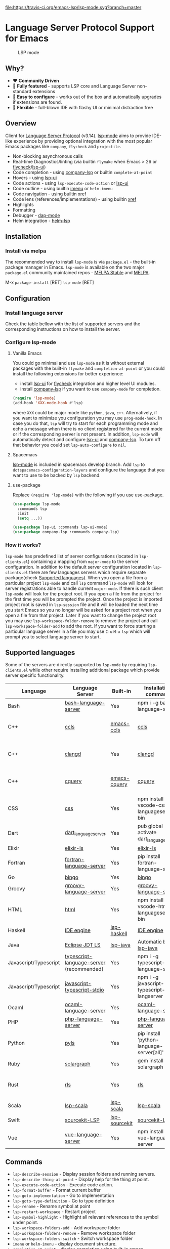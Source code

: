   [[https://melpa.org/#/lsp-mode][file:https://melpa.org/packages/lsp-mode-badge.svg]]
  [[https://stable.melpa.org/#/lsp-mode][file:https://stable.melpa.org/packages/lsp-mode-badge.svg]]
  [[https://gitter.im/emacs-lsp/lsp-mode][file:https://badges.gitter.im/emacs-lsp/lsp-mode.svg]]
  [[https://travis-ci.org/emacs-lsp/lsp-mode][file:https://travis-ci.org/emacs-lsp/lsp-mode.svg?branch=master]]
* Language Server Protocol Support for Emacs
#+caption: LSP mode
[[file:examples/head.png]]

** Table of Contents                                      :TOC_4_gh:noexport:
- [[#language-server-protocol-support-for-emacs][Language Server Protocol Support for Emacs]]
  - [[#why][Why?]]
  - [[#overview][Overview]]
  - [[#installation][Installation]]
    - [[#install-via-melpa][Install via melpa]]
  - [[#configuration][Configuration]]
    - [[#install-language-server][Install language server]]
    - [[#configure-lsp-mode][Configure lsp-mode]]
      - [[#vanilla-emacs][Vanilla Emacs]]
      - [[#spacemacs][Spacemacs]]
      - [[#use-package][use-package]]
    - [[#how-it-works][How it works?]]
  - [[#supported-languages][Supported languages]]
  - [[#commands][Commands]]
  - [[#configuration-1][Configuration]]
  - [[#requirements][Requirements]]
    - [[#hooks][Hooks]]
    - [[#supported-languages-1][Supported languages]]
    - [[#commands-1][Commands]]
    - [[#configuration-2][Configuration]]
  - [[#screenshots][Screenshots]]
      - [[#rust-completion-with-company-lsp][RUST Completion with company-lsp]]
      - [[#typescript-references-using-lsp-ui][Typescript references using lsp-ui]]
      - [[#debugging-python-using-dap-mode][Debugging Python using dap-mode]]
    - [[#hooks-1][Hooks]]
  - [[#extensions][Extensions]]
    - [[#tramp-experimental][TRAMP (Experimental)]]
    - [[#how-it-works-1][How it works?]]
    - [[#sample-configuration][Sample configuration]]
  - [[#troubleshoooting][Troubleshoooting]]
  - [[#adding-support-for-languages][Adding support for languages]]
  - [[#faq][FAQ]]
      - [[#how-to-configure-a-server-with-local-variables][How to configure a server with local variables?]]
      - [[#i-have-multiple-language-servers-registered-for-language-foo-which-one-will-be-used-when-opening-a-project][I have multiple language servers registered for language FOO. Which one will be used when opening a project?]]
  - [[#see-also][See also]]

** Why?
   - ❤️ *Community Driven*
   - 💎 *Fully featured* - supports LSP core and Language Server non-standard extensions
   - 🚀 *Easy to configure* - works out of the box and automatically upgrades if extensions are found.
   - 🌟 *Flexible* - full-blown IDE with flashy UI or minimal distraction free
** Overview
   Client for [[https://github.com/Microsoft/language-server-protocol/][Language Server Protocol]] (v3.14). [[https://github.com/emacs-lsp/lsp-mode][lsp-mode]] aims to provide IDE-like experience by providing optional integration with the most popular Emacs packages like ~company~, ~flycheck~ and ~projectile~.

   - Non-blocking asynchronous calls
   - Real-time Diagnostics/linting (via builtin ~flymake~ when Emacs > 26 or [[https://github.com/flycheck/flycheck][flycheck]]/[[https://github.com/emacs-lsp/lsp-ui][lsp-ui]])
   - Code completion - using [[https://github.com/tigersoldier/company-lsp][company-lsp]] or builtin ~complete-at-point~
   - Hovers - using [[https://github.com/emacs-lsp/lsp-ui][lsp-ui]]
   - Code actions - using ~lsp-execute-code-action~ or [[https://github.com/emacs-lsp/lsp-ui][lsp-ui]]
   - Code outline - using builtin [[https://www.gnu.org/software/emacs/manual/html_node/emacs/Imenu.html][imenu]] or ~helm-imenu~
   - Code navigation - using builtin [[https://www.gnu.org/software/emacs/manual/html_node/emacs/Xref.html][xref]]
   - Code lens (references/implementations) - using builtin [[https://www.gnu.org/software/emacs/manual/html_node/emacs/Xref.html][xref]]
   - Highlights
   - Formatting
   - Debugger - [[https://github.com/yyoncho/dap-mode/][dap-mode]]
   - Helm integration - [[https://github.com/yyoncho/helm-lsp/][helm-lsp]]
** Installation
*** Install via melpa
    The recommended way to install ~lsp-mode~ is via ~package.el~ - the built-in package manager in Emacs. ~lsp-mode~ is available on the two major ~package.el~ community maintained repos - [[http://stable.melpa.org][MELPA Stable]] and [[http://melpa.org][MELPA]].

    M-x ~package-install~ [RET] ~lsp-mode~ [RET]
** Configuration
*** Install language server
    Check the table bellow with the list of supported servers and the corresponding instructions on how to install the server.
*** Configure lsp-mode
**** Vanilla Emacs
     You could go minimal and use ~lsp-mode~ as it is without external packages with the built-in ~flymake~ and ~completion-at-point~ or you could install the following extensions for better experience:
     - install [[https://github.com/emacs-lsp/lsp-ui][lsp-ui]] for [[https://github.com/flycheck/flycheck][flycheck]] integration and higher level UI modules.
     - install [[https://github.com/tigersoldier/company-lsp][company-lsp]] if you want to use ~company-mode~ for completion.
     #+BEGIN_SRC emacs-lisp
       (require 'lsp-mode)
       (add-hook 'XXX-mode-hook #'lsp)
     #+END_SRC
     where ~XXX~ could be major mode like ~python~, ~java~, ~c++~. Alternatively, if you want to minimize you configuration you may use ~prog-mode-hook~. In case you do that, ~lsp~ will try to start for each programming mode and echo a message when there is no client registered for the current mode or if the corresponding server is not present. In addition, ~lsp-mode~ will automatically detect and configure [[https://github.com/emacs-lsp/lsp-ui][lsp-ui]] and [[https://github.com/tigersoldier/company-lsp][company-lsp]]. To turn off that behavior you could set ~lsp-auto-configure~ to ~nil~.

**** Spacemacs
     [[https://github.com/emacs-lsp/lsp-mode][lsp-mode]] is included in spacemacs develop branch. Add ~lsp~ to ~dotspacemacs-configuration-layers~ and configure the language that you want to use to be backed by ~lsp~ backend.
**** use-package
     Replace ~(require 'lsp-mode)~ with the following if you use use-package.
     #+BEGIN_SRC emacs-lisp
       (use-package lsp-mode
         :commands lsp
         :init
         (setq ...))

       (use-package lsp-ui :commands lsp-ui-mode)
       (use-package company-lsp :commands company-lsp)
     #+END_SRC
*** How it works?
    ~lsp-mode~ has predefined list of server configurations (located in ~lsp-clients.el~) containing a mapping from ~major-mode~ to the server configuration. In addition to the default server configuration located in ~lsp-clients.el~ there are few languages servers which require separate package(check [[#supported-languages][Supported languages]]). When you open a file from a particular project ~lsp-mode~ and call ~lsp~ command ~lsp-mode~ will look for server registrations able to handle current ~major-mode~. If there is such client ~lsp-mode~ will look for the project root. If you open a file from the project for the first time you will be prompted the project. Once the project is imported project root is saved in ~lsp-session~ file and it will be loaded the next time you start Emacs so you no longer will be asked for a project root when you open a file from that project. Later if you want to change the project root you may use ~lsp-workspace-folder-remove~ to remove the project and call ~lsp-workspace-folder-add~ to add the root. If you want to force starting a particular language server in a file you may use ~C-u~ ~M-x~ ~lsp~ which will prompt you to select language server to start.
** Supported languages
   Some of the servers are directly supported by ~lsp-mode~ by requiring
   ~lsp-clients.el~ while other require installing additional package which provide
   server specific functionality.

   | Language              | Language Server                           | Built-in      | Installation command                          | Debugger                     |
   |-----------------------+-------------------------------------------+---------------+-----------------------------------------------+------------------------------|
   | Bash                  | [[https://github.com/mads-hartmann/bash-language-server][bash-language-server]]                      | Yes           | npm i -g bash-language-server                 |                              |
   | C++                   | [[https://github.com/MaskRay/ccls][ccls]]                                      | [[https://github.com/MaskRay/emacs-ccls][emacs-ccls]]    | [[https://github.com/MaskRay/ccls][ccls]]                                          | Yes (via llvm debug adapter) |
   | C++                   | [[https://clang.llvm.org/extra/clangd.html][clangd]]                                    | Yes           | [[https://clang.llvm.org/extra/clangd.html][clangd]]                                        | Yes (via llvm debug adapter) |
   | C++                   | [[https://github.com/cquery-project/cquery][cquery]]                                    | [[https://github.com/cquery-project/emacs-cquery][emacs-cquery]]  | [[https://github.com/cquery-project/cquery][cquery]]                                        | Yes (via llvm debug adapter) |
   | CSS                   | [[https://github.com/vscode-langservers/vscode-css-languageserver-bin][css]]                                       | Yes           | npm install -g vscode-css-languageserver-bin  |                              |
   | Dart                  | [[https://github.com/natebosch/dart_language_server][dart_language_server]]                      | Yes           | pub global activate dart_language_server      |                              |
   | Elixir                | [[https://github.com/JakeBecker/elixir-ls][elixir-ls]]                                 | Yes           | [[https://github.com/JakeBecker/elixir-ls][elixir-ls]]                                     | Yes                          |
   | Fortran               | [[https://github.com/hansec/fortran-language-server][fortran-language-server]]                   | Yes           | pip install fortran-language-server           |                              |
   | Go                    | [[https://github.com/saibing/bingo][bingo]]                                     | Yes           | [[https://github.com/saibing/bingo/wiki/Install][bingo]]                                         |                              |
   | Groovy                | [[https://github.com/palantir/language-servers][groovy-language-server]]                    | Yes           | [[https://github.com/palantir/language-servers][groovy-language-server]]                        |                              |
   | HTML                  | [[https://github.com/vscode-langservers/vscode-html-languageserver][html]]                                      | Yes           | npm install -g vscode-html-languageserver-bin |                              |
   | Haskell               | [[https://github.com/haskell/haskell-ide-engine][IDE engine]]                                | [[https://github.com/emacs-lsp/lsp-haskell][lsp-haskell]]   | [[https://github.com/haskell/haskell-ide-engine][IDE engine]]                                    |                              |
   | Java                  | [[https://github.com/eclipse/eclipse.jdt.ls][Eclipse JDT LS]]                            | [[https://github.com/emacs-lsp/lsp-java][lsp-java]]      | Automatic by [[https://github.com/emacs-lsp/lsp-java][lsp-java]]                         | Yes                          |
   | Javascript/Typescript | [[https://github.com/theia-ide/typescript-language-server][typescript-language-server]]  (recommended) | Yes           | npm i -g typescript-language-server           |                              |
   | Javascript/Typescript | [[https://github.com/sourcegraph/javascript-typescript-langserver][javascript-typescript-stdio]]               | Yes           | npm i -g javascript-typescript-langserver     |                              |
   | Ocaml                 | [[https://github.com/freebroccolo/ocaml-language-server][ocaml-language-server]]                     | Yes           | [[https://github.com/freebroccolo/ocaml-language-server][ocaml-language-server]]                         |                              |
   | PHP                   | [[https://github.com/felixfbecker/php-language-server][php-language-server]]                       | Yes           | [[https://github.com/felixfbecker/php-language-server][php-language-server]]                           |                              |
   | Python                | [[https://github.com/palantir/python-language-server][pyls]]                                      | Yes           | pip install 'python-language-server[all]'     | Yes                          |
   | Ruby                  | [[https://github.com/castwide/solargraph][solargraph]]                                | Yes           | gem install solargraph                        | Yes                          |
   | Rust                  | [[https://github.com/rust-lang-nursery/rls][rls]]                                       | Yes           | [[https://github.com/rust-lang-nursery/rls][rls]]                                           | Yes (via llvm debug adapter) |
   | Scala                 | [[https://github.com/rossabaker/lsp-scala][lsp-scala]]                                 | [[https://github.com/rossabaker/lsp-scala][lsp-scala]]     | [[https://github.com/rossabaker/lsp-scala][lsp-scala]]                                     |                              |
   | Swift                 | [[https://github.com/apple/sourcekit-lsp][sourcekit-LSP]]                             | [[https://github.com/emacs-lsp/lsp-sourcekit][lsp-sourcekit]] | [[https://github.com/apple/sourcekit-lsp][sourcekit-LSP]]                                 |                              |
   | Vue                   | [[https://github.com/vuejs/vetur/tree/master/server][vue-language-server]]                       | Yes           | npm install -g vue-language-server            |                              |
** Commands
   - ~lsp-describe-session~ - Display session folders and running servers.
   - ~lsp-describe-thing-at-point~ - Display help for the thing at point.
   - ~lsp-execute-code-action~ - Execute code action.
   - ~lsp-format-buffer~ - Format current buffer
   - ~lsp-goto-implementation~ - Go to implementation
   - ~lsp-goto-type-definition~ - Go to type definition
   - ~lsp-rename~ - Rename symbol at point
   - ~lsp-restart-workspace~ - Restart project
   - ~lsp-symbol-highlight~ - Highlight all relevant references to the symbol under point.
   - ~lsp-workspace-folders-add~ - Add workspace folder
   - ~lsp-workspace-folders-remove~ - Remove workspace folder
   - ~lsp-workspace-folders-switch~ - Switch workspace folder
   - ~imenu~ or ~helm-imenu~ - display document structure.
   - ~completion-at-point~ - display completion using built-in emacs ~completion-at-point~ framework.
   - ~lsp-find-definition~ - to find the definition for the symbol under point.
   - ~lsp-find-references~ - Find references for the symbol under point.
   - ~lsp-lenses-show~ - Show lenses in the current file
   - ~lsp-lenses-hide~ - Hide lenses in the current file
   - ~lsp-lenses-mode~ (experimental) - Turn on/off lenses in the current file.
** Configuration
   - ~lsp-print-io~ - If non-nil, print all messages to and from the language server to ~*Messages*~.
   - ~lsp-inhibit-message~ - If non-nil, inhibit the message echo via ~inhibit-message~.
   - ~lsp-report-if-no-buffer~ - If non nil the errors will be reported even when the file is not open.
   - ~lsp-keep-workspace-alive~ - If non nil keep workspace alive when the last workspace buffer is closed.
   - ~lsp-enable-snippet~ - Enable/disable snippet completion support.
   - ~lsp-auto-guess-root~ - Automatically guess the project root using projectile/project.
   - ~lsp-restart~ - Defines how server exited event must be handled.
   - ~lsp-session-file~ - Automatically guess the project root using projectile/project.
   - ~lsp-auto-configure~ - Auto configure ~lsp-mode~. When set to t ~lsp-mode~ will auto-configure ~lsp-ui~ and ~company-lsp~.
   - ~lsp-document-sync-method~ - How to sync the document with the language server.
   - ~lsp-auto-execute-action~ - Auto-execute single action.
   - ~lsp-eldoc-render-all~ - Define whether all of the returned by ~document/onHover~ will be displayed. If ~lsp-markup-display-all~ is set to nil ~eldoc~ will show only the symbol information.
   - ~lsp-enable-completion-at-point~ - Enable ~completion-at-point~ integration.
   - ~lsp-enable-xref~ - Enable xref integration.
   - ~lsp-prefer-flymake~ - If you prefer flycheck and ~lsp-ui-flycheck~ is available, ~(setq lsp-prefer-flymake nil)~.
   - ~lsp-enable-indentation~ - Indent regions using the file formatting functionality provided by the language server.
   - ~lsp-enable-on-type-formatting~ - Enable ~textDocument/onTypeFormatting~ integration.
   - ~lsp-before-save-edits~ - If non-nil, ~lsp-mode~ will apply edits suggested by the language server before saving a document.
   - ~lsp-imenu-show-container-name~ - Display the symbol's container name in an imenu entry.
   - ~lsp-imenu-container-name-separator~ - Separator string to use to separate the container name from the symbol while displaying imenu entries.
   - ~lsp-imenu-sort-methods~ - How to sort the imenu items. The value is a list of ~kind~, ~name~ or ~position~. Priorities are determined by the index of the element.
   - ~lsp-response-timeout~ - Number of seconds to wait for a response from the language server before timing out.
** Requirements
*** Hooks
    ~lsp-mode~ provides a handful of hooks that can be used to extend and configure
    the behaviour of language servers.
*** Supported languages
    Some of the servers are directly supported by ~lsp-mode~ by requiring
    ~lsp-clients.el~ while other require installing additional package which provide
    server specific functionality.

    | Language              | Language Server                           | Built-in      | Installation command                          | Debugger                     |
    |-----------------------+-------------------------------------------+---------------+-----------------------------------------------+------------------------------|
    | Bash                  | [[https://github.com/mads-hartmann/bash-language-server][bash-language-server]]                      | Yes           | npm i -g bash-language-server                 |                              |
    | C++                   | [[https://github.com/MaskRay/ccls][ccls]]                                      | [[https://github.com/MaskRay/emacs-ccls][emacs-ccls]]    | [[https://github.com/MaskRay/ccls][ccls]]                                          | Yes (via llvm debug adapter) |
    | C++                   | [[https://clang.llvm.org/extra/clangd.html][clangd]]                                    | Yes           | [[https://clang.llvm.org/extra/clangd.html][clangd]]                                        | Yes (via llvm debug adapter) |
    | C++                   | [[https://github.com/cquery-project/cquery][cquery]]                                    | [[https://github.com/cquery-project/emacs-cquery][emacs-cquery]]  | [[https://github.com/cquery-project/cquery][cquery]]                                        | Yes (via llvm debug adapter) |
    | CSS                   | [[https://github.com/vscode-langservers/vscode-css-languageserver-bin][css]]                                       | Yes           | npm install -g vscode-css-languageserver-bin  |                              |
    | Dart                  | [[https://github.com/natebosch/dart_language_server][dart_language_server]]                      | Yes           | pub global activate dart_language_server      |                              |
    | Elixir                | [[https://github.com/JakeBecker/elixir-ls][elixir-ls]]                                 | Yes           | [[https://github.com/JakeBecker/elixir-ls][elixir-ls]]                                     | Yes                          |
    | Fortran               | [[https://github.com/hansec/fortran-language-server][fortran-language-server]]                   | Yes           | pip install fortran-language-server           |                              |
    | Go                    | [[https://github.com/saibing/bingo][bingo]]                                     | Yes           | [[https://github.com/saibing/bingo/wiki/Install][bingo]]                                         |                              |
    | Groovy                | [[https://github.com/palantir/language-servers][groovy-language-server]]                    | Yes           | [[https://github.com/palantir/language-servers][groovy-language-server]]                        |                              |
    | HTML                  | [[https://github.com/vscode-langservers/vscode-html-languageserver][html]]                                      | Yes           | npm install -g vscode-html-languageserver-bin |                              |
    | Haskell               | [[https://github.com/haskell/haskell-ide-engine][IDE engine]]                                | [[https://github.com/emacs-lsp/lsp-haskell][lsp-haskell]]   | [[https://github.com/haskell/haskell-ide-engine][IDE engine]]                                    |                              |
    | Java                  | [[https://github.com/eclipse/eclipse.jdt.ls][Eclipse JDT LS]]                            | [[https://github.com/emacs-lsp/lsp-java][lsp-java]]      | Automatic by [[https://github.com/emacs-lsp/lsp-java][lsp-java]]                         | Yes                          |
    | Javascript/Typescript | [[https://github.com/theia-ide/typescript-language-server][typescript-language-server]]  (recommended) | Yes           | npm i -g typescript-language-server           |                              |
    | Javascript/Typescript | [[https://github.com/sourcegraph/javascript-typescript-langserver][javascript-typescript-stdio]]               | Yes           | npm i -g javascript-typescript-langserver     |                              |
    | Ocaml                 | [[https://github.com/freebroccolo/ocaml-language-server][ocaml-language-server]]                     | Yes           | [[https://github.com/freebroccolo/ocaml-language-server][ocaml-language-server]]                         |                              |
    | PHP                   | [[https://github.com/felixfbecker/php-language-server][php-language-server]]                       | Yes           | [[https://github.com/felixfbecker/php-language-server][php-language-server]]                           |                              |
    | Python                | [[https://github.com/palantir/python-language-server][pyls]]                                      | Yes           | pip install 'python-language-server[all]'     | Yes                          |
    | Ruby                  | [[https://github.com/castwide/solargraph][solargraph]]                                | Yes           | gem install solargraph                        | Yes                          |
    | Rust                  | [[https://github.com/rust-lang-nursery/rls][rls]]                                       | Yes           | [[https://github.com/rust-lang-nursery/rls][rls]]                                           | Yes (via llvm debug adapter) |
    | Scala                 | [[https://github.com/rossabaker/lsp-scala][lsp-scala]]                                 | [[https://github.com/rossabaker/lsp-scala][lsp-scala]]     | [[https://github.com/rossabaker/lsp-scala][lsp-scala]]                                     |                              |
    | Swift                 | [[https://github.com/apple/sourcekit-lsp][sourcekit-LSP]]                             | [[https://github.com/emacs-lsp/lsp-sourcekit][lsp-sourcekit]] | [[https://github.com/apple/sourcekit-lsp][sourcekit-LSP]]                                 |                              |
    | Vue                   | [[https://github.com/vuejs/vetur/tree/master/server][vue-language-server]]                       | Yes           | npm install -g vue-language-server            |                              |
*** Commands
    - ~lsp-describe-session~ - Display session folders and running servers.
    - ~lsp-describe-thing-at-point~ - Display help for the thing at point.
    - ~lsp-execute-code-action~ - Execute code action.
    - ~lsp-format-buffer~ - Format current buffer
    - ~lsp-goto-implementation~ - Go to implementation
    - ~lsp-goto-type-definition~ - Go to type definition
    - ~lsp-rename~ - Rename symbol at point
    - ~lsp-restart-workspace~ - Restart project
    - ~lsp-symbol-highlight~ - Highlight all relevant references to the symbol under point.
    - ~lsp-workspace-folders-add~ - Add workspace folder
    - ~lsp-workspace-folders-remove~ - Remove workspace folder
    - ~lsp-workspace-folders-switch~ - Switch workspace folder
    - ~imenu~ or ~helm-imenu~ - display document structure.
    - ~completion-at-point~ - display completion using built-in emacs ~completion-at-point~ framework.
    - ~lsp-find-definition~ - to find the definition for the symbol under point.
    - ~lsp-find-references~ - Find references for the symbol under point.
*** Configuration
    - ~lsp-print-io~ - If non-nil, print all messages to and from the language server to ~*Messages*~.
    - ~lsp-inhibit-message~ - If non-nil, inhibit the message echo via ~inhibit-message~.
    - ~lsp-report-if-no-buffer~ - If non nil the errors will be reported even when the file is not open.
    - ~lsp-keep-workspace-alive~ - If non ~nil~ keep workspace alive when the last workspace buffer is closed.
    - ~lsp-enable-snippet~ - Enable/disable snippet completion support.
    - ~lsp-auto-guess-root~ - Automatically guess the project root using projectile/project.
    - ~lsp-restart~ - Defines how server exited event must be handled.
    - ~lsp-session-file~ - Automatically guess the project root using projectile/project.
    - ~lsp-auto-configure~ - Auto configure ~lsp-mode~. When set to t ~lsp-mode~ will auto-configure ~lsp-ui~ and ~company-lsp~.
    - ~lsp-document-sync-method~ - How to sync the document with the language server.
    - ~lsp-auto-execute-action~ - Auto-execute single action.
    - ~lsp-eldoc-render-all~ - Define whether all of the returned by ~document/onHover~ will be displayed. If ~lsp-markup-display-all~ is set to nil ~eldoc~ will show only the symbol information.
    - ~lsp-enable-completion-at-point~ - Enable ~completion-at-point~ integration.
    - ~lsp-enable-xref~ - Enable xref integration.
    - ~lsp-prefer-flymake~ - If you prefer flycheck and ~lsp-ui-flycheck~ is available, ~(setq lsp-prefer-flymake nil)~.
    - ~lsp-enable-indentation~ - Indent regions using the file formatting functionality provided by the language server.
    - ~lsp-enable-on-type-formatting~ - Enable ~textDocument/onTypeFormatting~ integration.
    - ~lsp-before-save-edits~ - If non-nil, ~lsp-mode~ will apply edits suggested by the language server before saving a document.
    - ~lsp-imenu-show-container-name~ - Display the symbol's container name in an imenu entry.
    - ~lsp-imenu-container-name-separator~ - Separator string to use to separate the container name from the symbol while displaying imenu entries.
    - ~lsp-imenu-sort-methods~ - How to sort the imenu items. The value is a list of ~kind~, ~name~ or ~position~. Priorities are determined by the index of the element.
    - ~lsp-response-timeout~ - Number of seconds to wait for a response from the language server before timing out.
** Screenshots
**** RUST Completion with company-lsp
    [[file:examples/completion.png]]
**** Typescript references using lsp-ui
    [[file:examples/references.png]]
**** Debugging Python using dap-mode
    [[file:examples/python_debugging.png]]
*** Hooks
    ~lsp-mode~ provides a handful of hooks that can be used to extend and configure
    the behaviour of language servers.
** Extensions
*** TRAMP (Experimental)
    LSP mode has support for tramp buffers with the following requirements.
    - The language server have to be present on the remote server since it is running on the remote machine.
    - Having multi folder language server (like [[https://github.com/eclipse/eclipse.jdt.ls][Eclipse JDT LS]]) cannot have local and remote servers.
    - The server must be using TCP connection or it should be coverted to TCP via ~netcat~ or similar tool.
*** How it works?
    ~lsp-mode~ detects that a particular file is located on remote machine and looks for a clients which can handle the current major mode and it is markred as with ~:remote?~ t. Then ~lsp-mode~ starts the client and it expects to use TCP connection. Since not all of the server have TCP support ~netcat~ is used to convert STDIO to TCP using ~lsp-make-nc-tramp-command~.
#+BEGIN_SRC bash
  nc -l -p {port} -c '{command}'
#+END_SRC
   In case the server already supports TCP connection it could be used directly without ~netcat~ adapter.
*** Sample configuration
    Here it is example how you can configure python language server to work when using ~TRAMP~.
   #+BEGIN_SRC emacs-lisp
     (lsp-register-client
      (make-lsp-client :new-connection (lsp-tramp-connection
                                        (lsp-make-nc-tramp-command "pyls"))
                       :major-modes '(python-mode)
                       :remote? t
                       :server-id 'pyls-tramp))
   #+END_SRC

** Troubleshoooting
   - set ~lsp-print-io~ to ~t~ to inspect communicaiton between client and the server.
   - ~lsp-describe-session~ will show the current projects roots + the started severs and allows inspecting the server capabilities.
   #+caption: Describe session
   [file:examples/describe.png]]
** Adding support for languages
   Here it is the minimal configuration that is needed for new language server registration. Refer to the documentation of ~lsp-client.el~ for the additional settings supported on registration time. ~lsp-language-id-configuration~ must be updated to contain the corresponding mode -> language id - in this case ~(python-mode . "python")~
   #+BEGIN_SRC emacs-lisp
     (lsp-register-client
      (make-lsp-client :new-connection (lsp-stdio-connection "pyls")
                       :major-modes '(python-mode)
                       :server-id 'pyls))
   #+END_SRC
** FAQ
**** How to configure a server with local variables?
     Add ~lsp~ server call to ~hack-local-variables-hook~ which runs right after the local variables are loaded.
     #+BEGIN_SRC emacs-lisp
       (add-hook 'hack-local-variables-hook
                 (lambda () (when (derived-mode-p 'XXX-mode) (lsp))))
     #+END_SRC
**** I have multiple language servers registered for language FOO. Which one will be used when opening a project?
     The one with highest priority wins. ~lsp-clients.el~ predefined servers have
     priority -1, lower than external packages (priority 0 if unspecified). If a
     server is registered with ~:add-on?~ flag set to ~t~ it will be started in
     parallel to the other servers that are registered for the current mode.
** See also
   - [[https://github.com/yyoncho/dap-mode][dap-mode]] - Debugger integration for ~lsp-mode~.
   - [[https://github.com/joaotavora/eglot][eglot]] - An alternative minimal LSP implementation.
